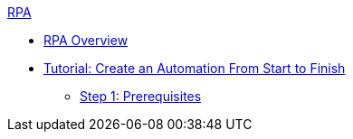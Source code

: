.xref:index.adoc[RPA]
* xref:index.adoc[RPA Overview]
* xref:automation-tutorial-introduction.adoc[Tutorial: Create an Automation From Start to Finish]
** xref:automation-tutorial-prerequisites.adoc[Step 1: Prerequisites]
